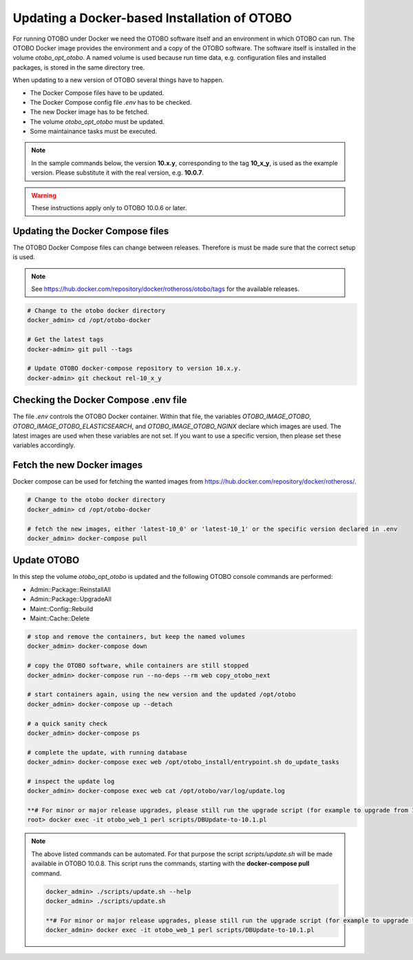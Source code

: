 Updating a Docker-based Installation of OTOBO
===============================================

For running OTOBO under Docker we need the OTOBO software itself and an
environment in which OTOBO can run. The OTOBO Docker image provides the environment
and a copy of the OTOBO software. The software itself is installed in the volume *otobo_opt_otobo*.
A named volume is used because run time data, e.g. configuration files and installed packages,
is stored in the same directory tree.

When updating to a new version of OTOBO several things have to happen.

- The Docker Compose files have to be updated.
- The Docker Compose config file *.env* has to be checked.
- The new Docker image has to be fetched.
- The volume *otobo_opt_otobo* must be updated.
- Some maintainance tasks must be executed.

.. note::

    In the sample commands below, the version **10.x.y**, corresponding to the tag **10_x_y**, is used as the example version.
    Please substitute it with the real version, e.g. **10.0.7**.

.. warning::

    These instructions apply only to OTOBO 10.0.6 or later.

Updating the Docker Compose files
~~~~~~~~~~~~~~~~~~~~~~~~~~~~~~~~~~

The OTOBO Docker Compose files can change between releases. Therefore is must be
made sure that the correct setup is used.

.. note::

    See https://hub.docker.com/repository/docker/rotheross/otobo/tags for the available releases.

.. code-block:: bash

    # Change to the otobo docker directory
    docker_admin> cd /opt/otobo-docker

    # Get the latest tags
    docker-admin> git pull --tags

    # Update OTOBO docker-compose repository to version 10.x.y.
    docker-admin> git checkout rel-10_x_y

Checking the Docker Compose .env file
~~~~~~~~~~~~~~~~~~~~~~~~~~~~~~~~~~~~~~~

The file *.env* controls the OTOBO Docker container. Within that file, the variables
*OTOBO_IMAGE_OTOBO*, *OTOBO_IMAGE_OTOBO_ELASTICSEARCH*, and *OTOBO_IMAGE_OTOBO_NGINX* declare
which images are used. The latest images are used when these variables are not set.
If you want to use a specific version, then please set these variables accordingly.

Fetch the new Docker images
~~~~~~~~~~~~~~~~~~~~~~~~~~~

Docker compose can be used for fetching the wanted images from https://hub.docker.com/repository/docker/rotheross/.

.. code-block:: bash

    # Change to the otobo docker directory
    docker_admin> cd /opt/otobo-docker

    # fetch the new images, either 'latest-10_0' or 'latest-10_1' or the specific version declared in .env
    docker_admin> docker-compose pull

Update OTOBO
~~~~~~~~~~~~~~~

In this step the volume *otobo_opt_otobo* is updated and the following OTOBO console commands are performed:

- Admin::Package::ReinstallAll
- Admin::Package::UpgradeAll
- Maint::Config::Rebuild
- Maint::Cache::Delete

.. code-block:: bash

    # stop and remove the containers, but keep the named volumes
    docker_admin> docker-compose down

    # copy the OTOBO software, while containers are still stopped
    docker_admin> docker-compose run --no-deps --rm web copy_otobo_next

    # start containers again, using the new version and the updated /opt/otobo
    docker_admin> docker-compose up --detach

    # a quick sanity check
    docker_admin> docker-compose ps

    # complete the update, with running database
    docker_admin> docker-compose exec web /opt/otobo_install/entrypoint.sh do_update_tasks

    # inspect the update log
    docker_admin> docker-compose exec web cat /opt/otobo/var/log/update.log

    **# For minor or major release upgrades, please still run the upgrade script (for example to upgrade from 10.0 to 10.1)**
    root> docker exec -it otobo_web_1 perl scripts/DBUpdate-to-10.1.pl

.. note::

    The above listed commands can be automated.
    For that purpose the script *scripts/update.sh* will be made available in OTOBO 10.0.8.
    This script runs the commands, starting with the **docker-compose pull** command.

    .. code-block:: bash

        docker_admin> ./scripts/update.sh --help
        docker_admin> ./scripts/update.sh
        
        **# For minor or major release upgrades, please still run the upgrade script (for example to upgrade from 10.0 to 10.1)**
        docker_admin> docker exec -it otobo_web_1 perl scripts/DBUpdate-to-10.1.pl
